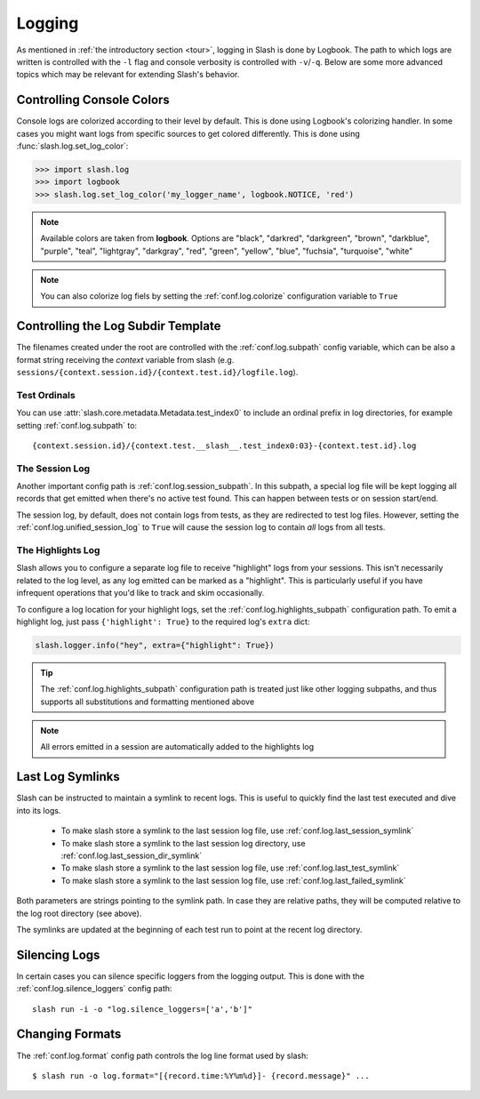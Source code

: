 .. _logging:

Logging
=======

As mentioned in :ref:`the introductory section <tour>`, logging in Slash is done by Logbook. The path to which logs are written is controlled with the ``-l`` flag and console verbosity is controlled with ``-v``/``-q``. Below are some more advanced topics which may be relevant for extending Slash's behavior.

Controlling Console Colors
--------------------------

Console logs are colorized according to their level by default. This is done using Logbook's colorizing handler. In some cases you might want logs from specific sources to get colored differently. This is done using :func:`slash.log.set_log_color`:

.. code-block:: python

    >>> import slash.log
    >>> import logbook
    >>> slash.log.set_log_color('my_logger_name', logbook.NOTICE, 'red')

.. note:: Available colors are taken from **logbook**. Options are "black", "darkred", "darkgreen", "brown", "darkblue", "purple", "teal", "lightgray", "darkgray", "red", "green", "yellow", "blue", "fuchsia", "turquoise", "white"

.. note:: You can also colorize log fiels by setting the :ref:`conf.log.colorize` configuration variable to ``True``

Controlling the Log Subdir Template
-----------------------------------

The filenames created under the root are controlled with the :ref:`conf.log.subpath` config variable, which can be also a format string receiving the *context* variable from slash (e.g. ``sessions/{context.session.id}/{context.test.id}/logfile.log``).


Test Ordinals
~~~~~~~~~~~~~

You can use :attr:`slash.core.metadata.Metadata.test_index0` to include an ordinal prefix in log directories, for example setting :ref:`conf.log.subpath` to:: 

    {context.session.id}/{context.test.__slash__.test_index0:03}-{context.test.id}.log

The Session Log
~~~~~~~~~~~~~~~

Another important config path is :ref:`conf.log.session_subpath`. In this subpath, a special log file will be kept logging all records that get emitted when there's no active test found. This can happen between tests or on session start/end.

The session log, by default, does not contain logs from tests, as they are redirected to test log files. However, setting the :ref:`conf.log.unified_session_log` to ``True`` will cause the session log to contain *all* logs from all tests.

The Highlights Log
~~~~~~~~~~~~~~~~~~

Slash allows you to configure a separate log file to receive "highlight" logs from your sessions. This isn't necessarily related to the log level, as any log emitted can be marked as a "highlight". This is particularly useful if you have infrequent operations that you'd like to track and skim occasionally.

To configure a log location for your highlight logs, set the :ref:`conf.log.highlights_subpath` configuration path. To emit a highlight log, just pass ``{'highlight': True}`` to the required log's ``extra`` dict:

.. code-block:: python
       
   slash.logger.info("hey", extra={"highlight": True})

.. tip:: The :ref:`conf.log.highlights_subpath` configuration path is treated just like other logging subpaths, and thus supports all substitutions and formatting mentioned above

.. note:: All errors emitted in a session are automatically added to the highlights log


Last Log Symlinks
-----------------

Slash can be instructed to maintain a symlink to recent logs. This is useful to quickly find the last test executed and dive into its logs.

 *  To make slash store a symlink to the last session log file, use :ref:`conf.log.last_session_symlink`
 *  To make slash store a symlink to the last session log directory, use :ref:`conf.log.last_session_dir_symlink`
 *  To make slash store a symlink to the last session log file, use :ref:`conf.log.last_test_symlink`
 *  To make slash store a symlink to the last session log file, use :ref:`conf.log.last_failed_symlink`


Both parameters are strings pointing to the symlink path. In case they are relative paths, they will be computed relative to the log root directory (see above).

The symlinks are updated at the beginning of each test run to point at the recent log directory.

Silencing Logs
--------------

In certain cases you can silence specific loggers from the logging output. This is done with the :ref:`conf.log.silence_loggers` config path::

  slash run -i -o "log.silence_loggers=['a','b']"

Changing Formats
----------------

The :ref:`conf.log.format` config path controls the log line format used by slash::

    $ slash run -o log.format="[{record.time:%Y%m%d}]- {record.message}" ...
